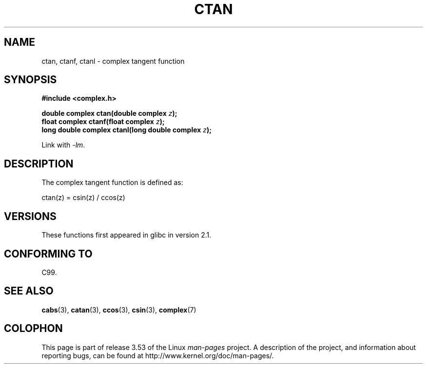 .\" Copyright 2002 Walter Harms (walter.harms@informatik.uni-oldenburg.de)
.\"
.\" %%%LICENSE_START(GPL_NOVERSION_ONELINE)
.\" Distributed under GPL
.\" %%%LICENSE_END
.\"
.TH CTAN 3 2008-08-11 "" "Linux Programmer's Manual"
.SH NAME
ctan, ctanf, ctanl \- complex tangent function
.SH SYNOPSIS
.B #include <complex.h>
.sp
.BI "double complex ctan(double complex " z ");"
.br
.BI "float complex ctanf(float complex " z );
.br
.BI "long double complex ctanl(long double complex " z ");"
.sp
Link with \fI\-lm\fP.
.SH DESCRIPTION
The complex tangent function is defined as:
.nf

    ctan(z) = csin(z) / ccos(z)
.fi
.SH VERSIONS
These functions first appeared in glibc in version 2.1.
.SH CONFORMING TO
C99.
.SH SEE ALSO
.BR cabs (3),
.BR catan (3),
.BR ccos (3),
.BR csin (3),
.BR complex (7)
.SH COLOPHON
This page is part of release 3.53 of the Linux
.I man-pages
project.
A description of the project,
and information about reporting bugs,
can be found at
\%http://www.kernel.org/doc/man\-pages/.
